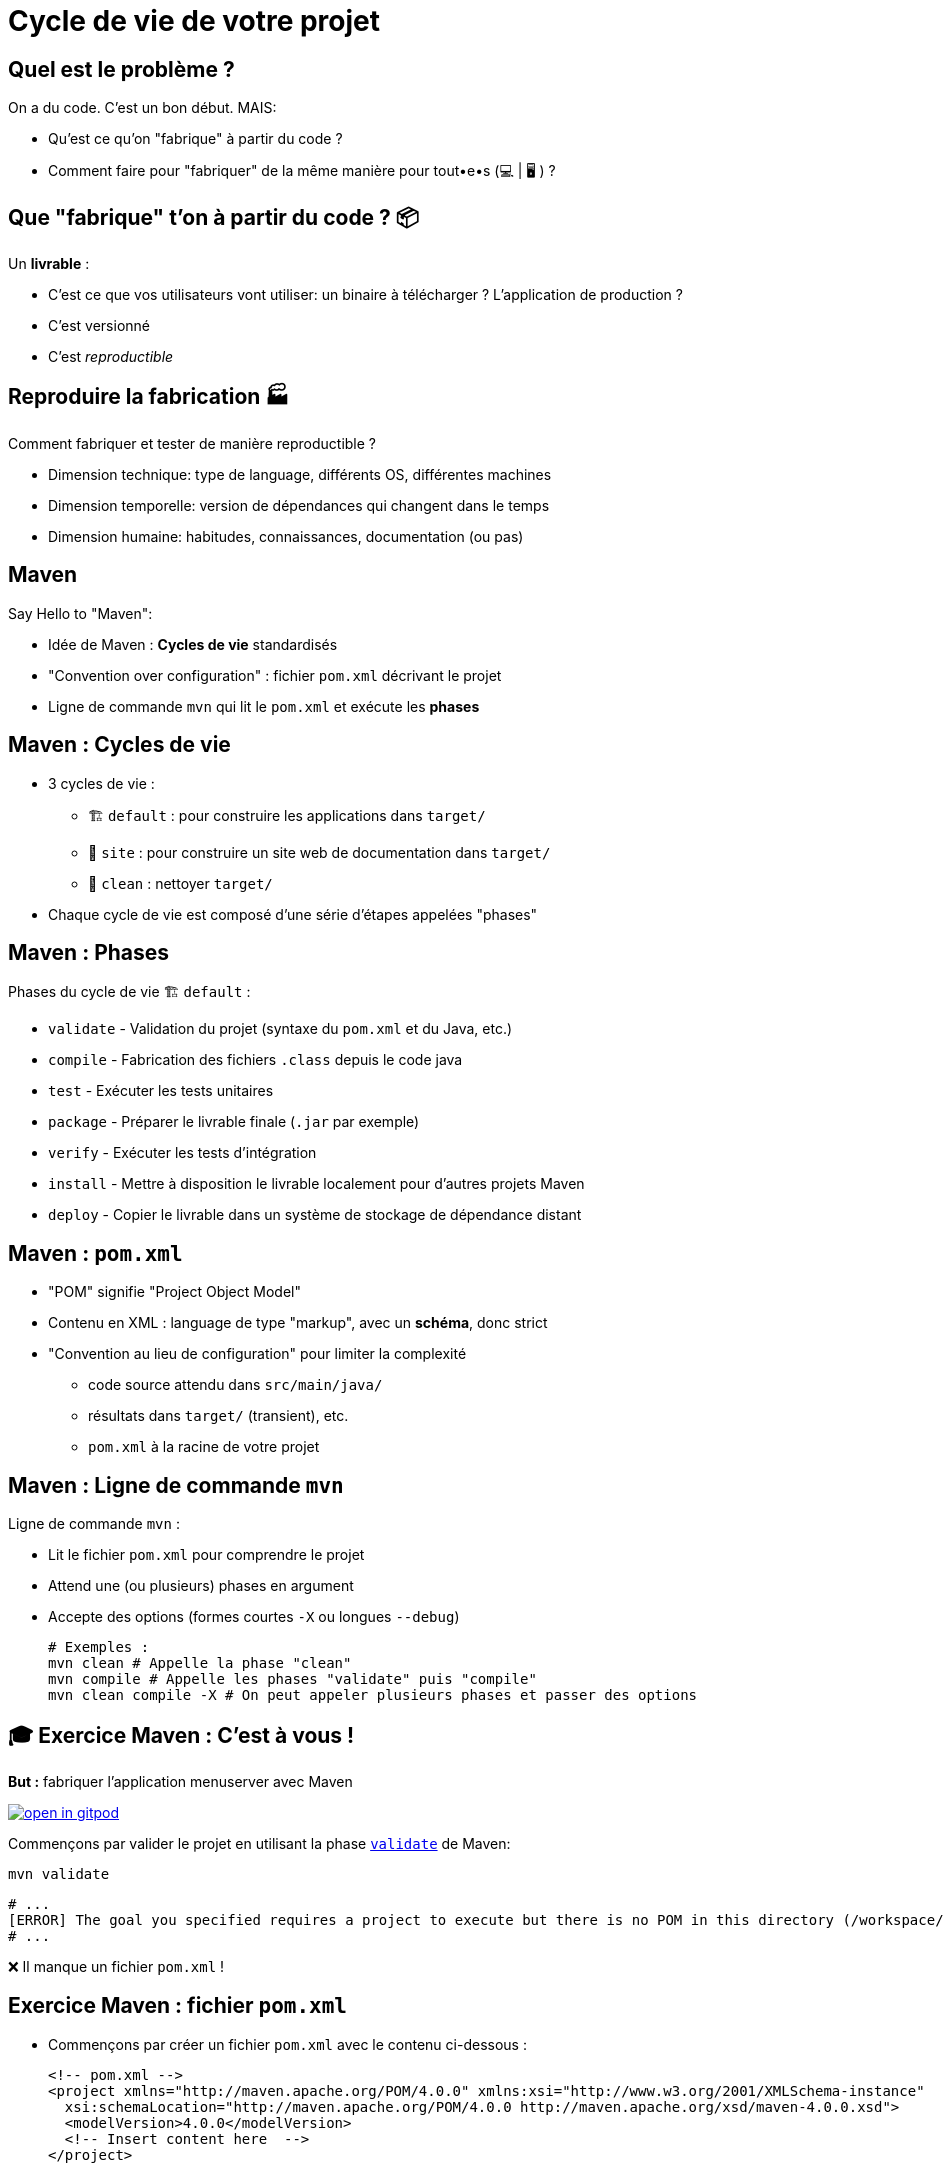 [{invert}]
= Cycle de vie de votre projet

== Quel est le problème ?

On a du code. C'est un bon début. MAIS:

* Qu'est ce qu'on "fabrique" à partir du code ?
* Comment faire pour "fabriquer" de la même manière pour tout•e•s (💻 | 🖥 ) ?

== Que "fabrique" t'on à partir du code ? 📦

Un **livrable** :

* C'est ce que vos utilisateurs vont utiliser: un binaire à télécharger ? L'application de production ?
* C'est versionné
* C'est __reproductible__

== Reproduire la fabrication 🏭

Comment fabriquer et tester de manière reproductible ?

* Dimension technique: type de language, différents OS, différentes machines
* Dimension temporelle: version de dépendances qui changent dans le temps
* Dimension humaine: habitudes, connaissances, documentation (ou pas)

== Maven

Say Hello to "Maven":

* Idée de Maven : *Cycles de vie* standardisés
* "Convention over configuration" : fichier `pom.xml` décrivant le projet
* Ligne de commande `mvn` qui lit le `pom.xml` et exécute les *phases*

== Maven : Cycles de vie

* 3 cycles de vie :
** 🏗 `default` : pour construire les applications dans `target/`
** 📝 `site` : pour construire un site web de documentation dans `target/`
** 🧹 `clean` : nettoyer `target/`

* Chaque cycle de vie est composé d'une série d'étapes appelées "phases"

== Maven : Phases

Phases du cycle de vie 🏗 `default` :

* `validate` - Validation du projet (syntaxe du `pom.xml` et du Java, etc.)
* `compile` - Fabrication des fichiers `.class` depuis le code java
* `test` - Exécuter les tests unitaires
* `package` - Préparer le livrable finale (`.jar` par exemple)
* `verify` - Exécuter les tests d'intégration
* `install` - Mettre à disposition le livrable localement pour d'autres projets Maven
* `deploy` - Copier le livrable dans un système de stockage de dépendance distant

== Maven : `pom.xml`

* "POM" signifie "Project Object Model"

* Contenu en XML : language de type "markup", avec un **schéma**, donc strict

* "Convention au lieu de configuration" pour limiter la complexité
** code source attendu dans `src/main/java/`
** résultats dans `target/` (transient), etc.
** `pom.xml` à la racine de votre projet

== Maven : Ligne de commande `mvn`

Ligne de commande `mvn` :

* Lit le fichier `pom.xml` pour comprendre le projet
* Attend une (ou plusieurs) phases en argument
* Accepte des options (formes courtes `-X` ou longues `--debug`)
+
[source,bash]
----
# Exemples :
mvn clean # Appelle la phase "clean"
mvn compile # Appelle les phases "validate" puis "compile"
mvn clean compile -X # On peut appeler plusieurs phases et passer des options
----

== 🎓 Exercice Maven : C'est à vous !

*But :* fabriquer l'application menuserver avec Maven

image::https://gitpod.io/button/open-in-gitpod.svg[link="https://gitpod.io/workspaces",window="_blank"]

Commençons par valider le projet en utilisant la phase
link:https://maven.apache.org/guides/introduction/introduction-to-the-lifecycle.html[`validate`] de Maven:

[source,bash]
----
mvn validate
----

[source]
----
# ...
[ERROR] The goal you specified requires a project to execute but there is no POM in this directory (/workspace/menu-server). Please verify you invoked Maven from the correct directory. -> [Help 1]
# ...
----

❌ Il manque un fichier `pom.xml` !

== Exercice Maven : fichier `pom.xml`

* Commençons par créer un fichier `pom.xml` avec le contenu ci-dessous :
+
[source,xml]
----
<!-- pom.xml -->
<project xmlns="http://maven.apache.org/POM/4.0.0" xmlns:xsi="http://www.w3.org/2001/XMLSchema-instance"
  xsi:schemaLocation="http://maven.apache.org/POM/4.0.0 http://maven.apache.org/xsd/maven-4.0.0.xsd">
  <modelVersion>4.0.0</modelVersion>
  <!-- Insert content here  -->
</project>
----

* Puis ré-essayons de valider le projet avec Maven :
+
[source,bash]
----
mvn validate
----
+
[source]
----
# ...
[ERROR] [ERROR] Some problems were encountered while processing the POMs:
[FATAL] 'groupId' is missing. @ line 2, column 102
[FATAL] 'artifactId' is missing. @ line 2, column 102
[FATAL] 'version' is missing. @ line 2, column 102
# ...
----

❌ On doit ajouter du contenu dans le `pom.xml` !

== Maven : identité d'un projet

Maven identifie un projet avec les 3 éléments *obligatoires* suivants :

* **groupId** : Identifiant unique de votre projet suivant les règles Java de nommage de paquets
* **artifactId** : Identifiant du projet (paquet de la classe principale)
* **version** : Version de l'artefact

[source,xml]
----
<!-- pom.xml -->
<groupId>com.mycompany</groupId>
<artifactId>my-app</artifactId>
<version>1.0</version>
<!-- Exemple avec un paquet Java `com.mycompany.my-app` dans `src/main/java/com/mycompany/my-app` -->
----

== 🎓 Exercice Maven : identifiez votre projet

=> C'est à vous

* Identifiez votre projet en remplissant le fichier `pom.xml`
** `groupId` et `artifactId`: utilisez le nom de package de votre classe principale `MenuServerApplication.java`
** `version` : `1.0-SNAPSHOT`

* *Objectif :* Maven doit valider le projet avec succès :
+
[source,bash]
----
mvn validate
----
+
[source]
----
# ...
[INFO] BUILD SUCCESS
# ...
----

== Checkpoint 🎯

* On a pu créer un fichier `pom.xml` valide ✅

* Pensez à commiter ce changement 💡

* Il est temps de compiler l'application avec Maven 🏗

== 🎓 Exercice Maven : Compiler 🏗

* Essayez de compiler l'application à l'aide de la phase
link:https://maven.apache.org/guides/introduction/introduction-to-the-lifecycle.html[`compile`] de Maven:
+
[source,bash]
----
mvn compile
----

* Résultat attendu : Message `[INFO] BUILD FAILURE` ❌

== Analyse des erreurs de compilation 🏗

Que s'est il passé ?

. => Maven a téléchargé plein de dépendances depuis https://repo.maven.apache.org[window="_blank"]
. => La compilation a échoué avec plein d'erreurs et quelques "warning" :

[source]
----
[ERROR] Failed to execute goal org.apache.maven.plugins:maven-compiler-plugin:3.10.1:compile (default-compile)
      on project my-app: Compilation failure: Compilation failure:
[ERROR] <...>/src/main/java/com/cicdlectures/menuserver/repository/MenuRepository.java:[3,43]
      package org.springframework.data.repository does not exist
----

== Maven et Dépendances Externes

* Maven propose 2 types de dépendances externes :

** *Plugin* : c'est un artefact qui sera utilisé par Maven durant son cycle de vie
*** "Build-time dependency"
** *Dépendance* (🇬🇧 "dependency") : c'est un artefact qui sera utilisé par votre application,
_en dehors de Maven_
*** "Run-time dependency"

== Maven et Plugins

Quand on regarde sous le capot, Maven est un framework d'exécution de plugins.

=> Tout est plugin :

- Effacer le dossier `target` ? Un plugin ! (si si essayez `mvn clean` une première fois...)
- Compiler du Java ? Un plugin !
- Pas de plugin qui fait ce que vous voulez ? Écrivez un autre plugin !

== !

*C'est bien gentil mais comment corriger notre erreur ?*

💡 Il manque des dépendances pour compiler :

* ❌ `package org.springframework.data.repository does not exist`
* ❌ `package jakarta.persistence does not exist`
* ❌ `package lombok does not exist`

== Dépendances Externes

*Hypothèse* : on a besoin de code et d'outils externes (e.g. écrits par quelqu'un d'autre)

* Comment faire si le code externe est mis à jour ?
* Que se passe t'il si le code externe est supprimé de l'internet ?
[.small]
** https://github.blog/2020-11-16-standing-up-for-developers-youtube-dl-is-back/[window="_blank"]
* Acceptez-vous d'exécuter le code de quelqu'un d'autre sur votre machine ?
* Et si quelqu'un injecte du code malicieux dans le code externe ?
[.small]
** https://www.zdnet.com/article/malicious-npm-packages-caught-installing-remote-access-trojans/[window="_blank"]

== TOUS les languages...

// The triple plus (`+++`) are used to escape the first dot (and avoid a numbered bullet list)
+++...+++ sont concernés

== Maven : Dépôts d'Artefacts

Maven récupère les dépendances (et plugins) dans des dépôts d'artefacts

(🇬🇧 Artifacts Repositories) qui sont de 3 types :

* *Central* : un dépôt géré par la communauté - https://repo.maven.apache.org[window="_blank"]
** https://mvnrepository.com/repos/central[Avec une interface web de recherche,window="_blank]
* *Remote* : des dépôts privés de votre organisation
* *Local* : un dossier sur la machine où la commande `mvn` est exécuté, généralement dans `${HOME}/.m2`
[.small]
** 💡 `mvn install` cible ce dépôt "local"

== Dépendances Maven

💡 https://maven.apache.org/guides/introduction/introduction-to-dependency-mechanism.html["Introduction au mécanisme de dépendances - documentation Maven]

* Pour spécifier les dépendances (dans votre `pom.xml`):
** Il faut utiliser la balise `<dependencies>`,
** ... qui est une collection de dépendances (balise `<dependency>` - quelle surprise !),
** .. chaque dépendance étant défini par un trio `<groupId>`, `<artifactId>` et `<version>` (que de surprises...)

* Pour les plugins c'est la même idée (`<plugins>` -> `<plugin>` -> `<groupId>`, `<artifactId>`, `<version>`)

== Exemple de Dépendance : Spring

* *Idée* : Nous avons besoin d'ajouter le framework Spring en dépendance.

Voilà ce que ça donne dans le fichier `pom.xml` :

[source,xml,subs="+attributes"]
----
<dependencies>
  <dependency>
    <groupId>org.springframework.boot</groupId>
    <artifactId>spring-boot-starter-web</artifactId>
    <version>{springboot_version}</version>
  </dependency>
</dependencies>
----

== 🎓 Exercice avec les dépendances Spring 1/2

=> C'est à vous.

* Ajoutez le bloc `<dependencies>` de la slide précédente dans votre `pom.xml`
** 💡 https://mvnrepository.com/artifact/org.springframework.boot/spring-boot-starter-web/{springboot_version}[org.springframework.boot.spring-boot-starter-web {springboot_version} sur Maven Central,window="_blank"]

* Exécutez la commande `mvn compile`

* Résultat attendu :
** ✅ L'erreur `package org.springframework.data.repository does not exist` a disparu: la dépendance est présente
** ❌ Encore d'autre dépendances manquantes (`jakarta.persistence`, `lombok`, etc.)

== 🎓 Exercice avec les dépendances Spring 2/2

* *But:* Compiler l'application complète

* Continuez de modifier le fichier `pom.xml` afin d'ajouter les 2 dépendances suivantes :

** Lombok: https://mvnrepository.com/artifact/org.projectlombok/lombok/{lombok_version}[org.projectlombok.lombok {lombok_version} sur Maven Central,window="_blank"]
** Jakarta persistence: https://mvnrepository.com/artifact/org.springframework.boot/spring-boot-starter-data-jpa/{springboot_version}[org.springframework.boot.spring-boot-starter-data-jpa {springboot_version} sur Maven Central,window="_blank"]

* Résultat attendu : ✅ `[INFO] BUILD SUCCESS`

== ✅ Solution avec les dépendances Spring

[source,xml,subs="+attributes"]
----
<project xmlns="http://maven.apache.org/POM/4.0.0" xmlns:xsi="http://www.w3.org/2001/XMLSchema-instance"
  xsi:schemaLocation="http://maven.apache.org/POM/4.0.0 http://maven.apache.org/xsd/maven-4.0.0.xsd">
  <modelVersion>4.0.0</modelVersion>
    <groupId>com.cicdlectures</groupId>
    <artifactId>menuserver</artifactId>
    <version>1.0-SNAPSHOT</version>

    <dependencies>
      <dependency>
        <groupId>org.springframework.boot</groupId>
        <artifactId>spring-boot-starter-data-jpa</artifactId>
        <version>{springboot_version}</version>
      </dependency>
      <dependency>
        <groupId>org.springframework.boot</groupId>
        <artifactId>spring-boot-starter-web</artifactId>
        <version>{springboot_version}</version>
      </dependency>
      <dependency>
        <groupId>org.projectlombok</groupId>
        <artifactId>lombok</artifactId>
        <version>{lombok_version}</version>
      </dependency>
    </dependencies>
</project>
----

== Exécution de l'application Spring : Tentative 1

* Quel est le contenu de `target/` ? Et de `target/classes` ?
+
[source,bash]
----
# 💡 Chercher tous les fichier dans le sous-dossier ./target/classes
find ./target/classes -type f
----

* Essayons d'exécuter notre programme avec la commande `java` :
+
[source,bash]
----
java -cp target/classes/com/cicdlectures/menuserver/ \
  -cp target/classes/com/cicdlectures/menuserver/controller/ \
  -cp target/classes/com/cicdlectures/menuserver/dto/ \
  -cp target/classes/com/cicdlectures/menuserver/model/ \
  -cp target/classes/com/cicdlectures/menuserver/repository/ \
  -cp target/classes/com/cicdlectures/menuserver/service/ \
MenuServerApplication
----

== !

Résultat :

[source]
----
Error: Could not find or load main class MenuServerApplication
Caused by: java.lang.ClassNotFoundException: MenuServerApplication
----

image:angry-panda.gif[Loosing Patience]

== Checkpoint 🎯

* C'est la galère pour trouver les bonnes dépendances 🤔
* `mvn compile` a produit des fichiers dans `target/classes/**` ✅
* Il faut encore pouvoir exécuter l'application

=> reprenons en lisant le documentation

== Spring Boot : Read The Manual

* Spring Boot est bien plus simple à utiliser que ce que l'on a vu 🧸 !
[.small]
** On l'a abordé ainsi pour mieux comprendre

* Une documentation très complète :
** https://spring.io/guides/gs/spring-boot/["Get Started" pour bien démarrer]
** https://start.spring.io/[Spring Initialzr] pour générer son `pom.xml` en ligne
** Une https://docs.spring.io/spring-boot/docs/2.0.x/reference/html/[documentation de référence]

* Un https://docs.spring.io/spring-boot/docs/2.5.6/maven-plugin/reference/htmlsingle/[plugin Maven est fourni par le projet Spring Boot]
pour se simplifier la vie:
** Pas besoin de répéter les versions
** Plein de fonctionnalités de développement
** Moins de configuration à faire soit même

== Maven Plugins

Un plugin Maven implémente les tâches à effectuer durant les différentes phases,
et peut appartenir à l'un ou l'autre de ces 2 types :

* *"Build"* : Implémente une action durant les phase du cycle de vie `default`,
et est configuré dans la balise `<build>`
* *"Reporting"* Implémente une action durant les phases du cycle de vie `site`,
et est configuré dans la balise `<reporting>` (à votre grande surprise)

C'est un fichier `*.jar` identifié par... groupId, artifactId et version.

== Plugin Maven Spring Boot

* On vous fournit le contenu du `pom.xml` (slide suivante) généré (et adapté) depuis https://start.spring.io/[Spring Initialzr],
avec les changements suivants :

** Ajout d'un POM "parent" (dont on hérite) venant de Spring Boot (Éviter la répétition)
** Configuration avec des properties (clef/valeurs)
** Mise à jour des dépendances (ajouts et simplification des versions, déléguées au "POM parent")
** Activation du plugin Spring Boot lors des phases de "build"

== Exemple Maven : pom.xml final

[source,xml,subs="+attributes"]
----
<project xmlns="http://maven.apache.org/POM/4.0.0" xmlns:xsi="http://www.w3.org/2001/XMLSchema-instance"
  xsi:schemaLocation="http://maven.apache.org/POM/4.0.0 http://maven.apache.org/xsd/maven-4.0.0.xsd">
  <modelVersion>4.0.0</modelVersion>

  <groupId>com.cicdlectures</groupId>
  <artifactId>menuserver</artifactId>
  <version>1.0-SNAPSHOT</version>

  <parent>
    <groupId>org.springframework.boot</groupId>
    <artifactId>spring-boot-starter-parent</artifactId>
    <version>{springboot_version}</version>
  </parent>

  <properties>
    <java.version>17</java.version>
    <project.build.sourceEncoding>UTF-8</project.build.sourceEncoding>
  </properties>

  <dependencies>
    <dependency>
      <groupId>org.springframework.boot</groupId>
      <artifactId>spring-boot-starter-data-jpa</artifactId>
    </dependency>
    <dependency>
      <groupId>org.springframework.boot</groupId>
      <artifactId>spring-boot-starter-web</artifactId>
    </dependency>
    <dependency>
      <groupId>org.projectlombok</groupId>
      <artifactId>lombok</artifactId>
    </dependency>
    <dependency>
      <groupId>com.h2database</groupId>
      <artifactId>h2</artifactId>
      <scope>runtime</scope>
    </dependency>
  </dependencies>

  <build>
    <plugins>
      <plugin>
        <groupId>org.springframework.boot</groupId>
        <artifactId>spring-boot-maven-plugin</artifactId>
      </plugin>
    </plugins>
  </build>
</project>
----

== 🎓 Exercice : Démarrer l'application - 1/2

* *But*: Exécuter l'application à l'aide du plugin Spring Boot

* Sprint Boot fournit une phase Maven nommée `spring-boot:run` qui exécute
l'application en mode "développement" sur le port `8080` local
** Essayez d'appeler cette phase avec Maven

* Résultat attendu (une jolie bannière ASCIIArt):
+
[source,subs="+attributes"]
----

  .   ____          _            __ _ _
 /\\ / ___'_ __ _ _(_)_ __  __ _ \ \ \ \
( ( )\___ | '_ | '_| | '_ \/ _` | \ \ \ \
 \\/  ___)| |_)| | | | | || (_| |  ) ) ) )
  '  |____| .__|_| |_|_| |_\__, | / / / /
 =========|_|==============|___/=/_/_/_/
 :: Spring Boot ::                (v{springboot_version})
----

== 🎓 Exercice : Démarrer l'application - 2/2

* Dans un second terminal de Gitpod, affichez la page web de l'application avec les commandes suivantes :
** `gp url 8080` pour afficher l'URL publique de l'application correspondant au port `8080` local
** `gp preview "$(gp url 8080)/"` pour prévisualiser le "endpoint" `/` dans un navigateur local

* La page d'accueil doit afficher HTTP/404

* Trouvez la page des menus qui doit répondre `[]` (liste vide en JSON)
** 💡 `src/\*/controller/*.java`

== Checkpoint 🎯

* Spring Boot (et toutes ses dépendances) est configuré ✅
* Le plugin Maven Spring Boot permet de compiler et d'exécuter l'application avec la commande `mvn spring-boot:run` ✅
* Il faut encore fabriquer un fichier JAR 🏺 pour la production 🤔

=> reprenons avec Maven

== 🎓 Exercice : Maven JAR Plugin

* *But*: Produire l'artefact JAR distribuable

* La génération du JAR est déclenchée lors de l'appel à `mvn package` :
+
[source,bash]
----
ls -ltra ./target
mvn clean # Nettoyez tout !
ls -ltra ./target
mvn package
ls -ltra ./target # Est-ce que vous voyez un fichier JAR ?
----

* Exécution de l'application :
+
[source,bash]
----
java -jar <chemin vers le fichier JAR>
----
** Même fonctionnement que précédemment (bannière, port 8080, endpoint `/menus`...)

== 🎓 Exercice : Changer le nom de l'artefact final

* *But*: Produire un artefact JAR dont le nom est `menu-server.jar`

* Quel est le nom de l'artefact généré ? Est-il constant ?
** (SPOILER: 🙅🏽‍♀️)

* En utilisant la documentation de référence link:https://maven.apache.org/pom.html#the-basebuild-element-set[window="_blank"],
adaptez votre `pom.xml` afin que le fichier généré se nomme *toujours* `menu-server.jar`.

== ✅ Solution : Changer le nom de l'artefact final

[source,xml]
----
<build>
  <finalName>menu-server</finalName>
  <!-- ... <plugins> ... -->
</build>
----

== ✅ Solution: pom.xml final pour ce chapitre

[source,xml]
----
<project xmlns="http://maven.apache.org/POM/4.0.0" xmlns:xsi="http://www.w3.org/2001/XMLSchema-instance"
  xsi:schemaLocation="http://maven.apache.org/POM/4.0.0 http://maven.apache.org/xsd/maven-4.0.0.xsd">
  <modelVersion>4.0.0</modelVersion>

  <groupId>com.cicdlectures</groupId>
  <artifactId>menuserver</artifactId>
  <version>1.0-SNAPSHOT</version>

  <parent>
    <groupId>org.springframework.boot</groupId>
    <artifactId>spring-boot-starter-parent</artifactId>
    <version>3.0.2</version>
  </parent>

  <properties>
    <java.version>17</java.version>
    <project.build.sourceEncoding>UTF-8</project.build.sourceEncoding>
  </properties>

  <dependencies>
    <dependency>
      <groupId>org.springframework.boot</groupId>
      <artifactId>spring-boot-starter-data-jpa</artifactId>
    </dependency>
    <dependency>
      <groupId>org.springframework.boot</groupId>
      <artifactId>spring-boot-starter-web</artifactId>
    </dependency>
    <dependency>
      <groupId>org.projectlombok</groupId>
      <artifactId>lombok</artifactId>
    </dependency>
    <dependency>
      <groupId>com.h2database</groupId>
      <artifactId>h2</artifactId>
      <scope>runtime</scope>
    </dependency>
  </dependencies>

  <build>
    <finalName>menu-server</finalName>
    <plugins>
      <plugin>
        <groupId>org.springframework.boot</groupId>
        <artifactId>spring-boot-maven-plugin</artifactId>
      </plugin>
    </plugins>
  </build>
</project>
----

== Checkpoint 🎯

* Le projet Menu Server est configuré avec Maven (`pom.xml`) ✅
* On peut vérifier l'application localement avec la commande `mvn spring-boot:run` ✅
* L'application est fabriquée avec la commande `mvn package` qui produit le délivrable `./target/menu-server.jar` ✅
